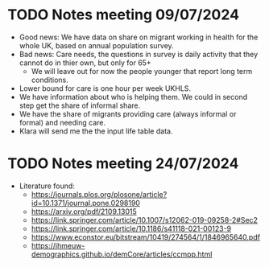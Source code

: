 * TODO Notes meeting 09/07/2024
- Good news: We have data on share on migrant working in health for the whole UK, based on annual population survey.
- Bad news: Care needs, the questions in survey is daily activity that they cannot do in thier own, but only for 65+
  - We will leave out for now the people younger that report long term conditions.
- Lower bound for care is one hour per week UKHLS.
- We have information about who is helping them. We could in second step get the share of informal share.
- We have the share of migrants providing care (always informal or formal) and needing care.
- Klara will send me the the input life table data.
* TODO Notes meeting 24/07/2024
- Literature found:
  - https://journals.plos.org/plosone/article?id=10.1371/journal.pone.0298190
  - https://arxiv.org/pdf/2109.13015
  - https://link.springer.com/article/10.1007/s12062-019-09258-2#Sec2
  - https://link.springer.com/article/10.1186/s41118-021-00123-9
  - https://www.econstor.eu/bitstream/10419/274564/1/1846965640.pdf
  - https://ihmeuw-demographics.github.io/demCore/articles/ccmpp.html
 

